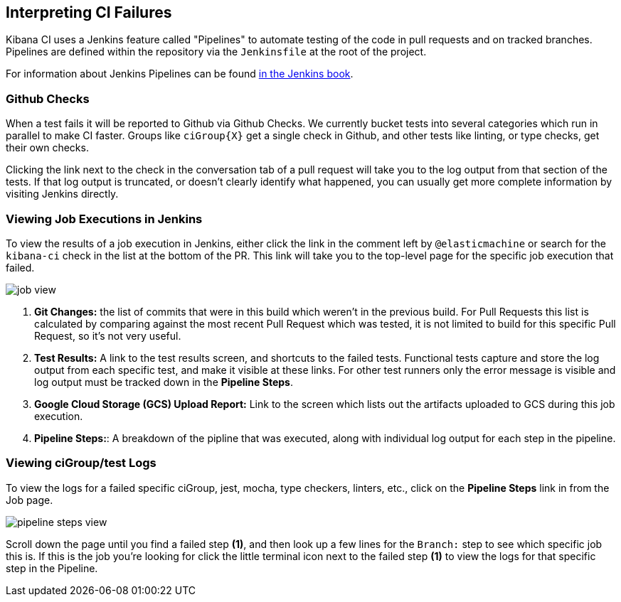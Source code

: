 [[interpreting-ci-failures]]
== Interpreting CI Failures

Kibana CI uses a Jenkins feature called "Pipelines" to automate testing of the code in pull requests and on tracked branches. Pipelines are defined within the repository via the `Jenkinsfile` at the root of the project.

For information about Jenkins Pipelines can be found link:https://jenkins.io/doc/book/pipeline/[in the Jenkins book].

[float]
=== Github Checks

When a test fails it will be reported to Github via Github Checks. We currently bucket tests into several categories which run in parallel to make CI faster. Groups like `ciGroup{X}` get a single check in Github, and other tests like linting, or type checks, get their own checks.

Clicking the link next to the check in the conversation tab of a pull request will take you to the log output from that section of the tests. If that log output is truncated, or doesn't clearly identify what happened, you can usually get more complete information by visiting Jenkins directly.

[float]
=== Viewing Job Executions in Jenkins

To view the results of a job execution in Jenkins, either click the link in the comment left by `@elasticmachine` or search for the `kibana-ci` check in the list at the bottom of the PR. This link will take you to the top-level page for the specific job execution that failed.

image::images/jenkins/job_view.png[]

1. *Git Changes:* the list of commits that were in this build which weren't in the previous build. For Pull Requests this list is calculated by comparing against the most recent Pull Request which was tested, it is not limited to build for this specific Pull Request, so it's not very useful.
2. *Test Results:* A link to the test results screen, and shortcuts to the failed tests. Functional tests capture and store the log output from each specific test, and make it visible at these links. For other test runners only the error message is visible and log output must be tracked down in the *Pipeline Steps*.
3. *Google Cloud Storage (GCS) Upload Report:* Link to the screen which lists out the artifacts uploaded to GCS during this job execution.
4. *Pipeline Steps:*: A breakdown of the pipline that was executed, along with individual log output for each step in the pipeline.

[float]
=== Viewing ciGroup/test Logs

To view the logs for a failed specific ciGroup, jest, mocha, type checkers, linters, etc., click on the *Pipeline Steps* link in from the Job page.

image::images/jenkins/pipeline_steps_view.png[]

Scroll down the page until you find a failed step *(1)*, and then look up a few lines for the `Branch:` step to see which specific job this is. If this is the job you're looking for click the little terminal icon next to the failed step *(1)* to view the logs for that specific step in the Pipeline.